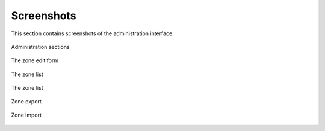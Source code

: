 
===========
Screenshots
===========

This section contains screenshots of the administration interface.


.. figure:: images/admin-sections.png
   :height: 600px
   :width: 600px
   :alt: Administration sections
   :align: center
   :target: _images/admin-sections.png
   
   Administration sections


.. figure:: images/zone-edit.png
   :height: 600px
   :width: 600px
   :alt: Zone edit form
   :align: center
   :target: _images/zone-edit.png
   
   The zone edit form


.. figure:: images/zone-list.png
   :height: 600px
   :width: 600px
   :alt: Zone list
   :align: center
   :target: _images/zone-list.png
   
   The zone list


.. figure:: images/dynamic-zone-edit.png
   :height: 600px
   :width: 600px
   :alt: Dynamic zone edit form
   :align: center
   :target: _images/dynamic-zone-edit.png
   
   The zone list


.. figure:: images/zone-export.png
   :height: 600px
   :width: 600px
   :alt: Zone export
   :align: center
   :target: _images/zone-export.png
   
   Zone export


.. figure:: images/zone-import.png
   :height: 600px
   :width: 600px
   :alt: Zone import
   :align: center
   :target: _images/zone-import.png
   
   Zone import


